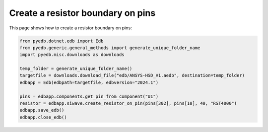 .. _create_resistor_on_pin_example:

Create a resistor boundary on pins
==================================

This page shows how to create a resistor boundary on pins:

.. autosummary::
   :toctree: _autosummary

.. code:: python

    from pyedb.dotnet.edb import Edb
    from pyedb.generic.general_methods import generate_unique_folder_name
    import pyedb.misc.downloads as downloads

    temp_folder = generate_unique_folder_name()
    targetfile = downloads.download_file("edb/ANSYS-HSD_V1.aedb", destination=temp_folder)
    edbapp = Edb(edbpath=targetfile, edbversion="2024.1")

    pins = edbapp.components.get_pin_from_component("U1")
    resistor = edbapp.siwave.create_resistor_on_pin(pins[302], pins[10], 40, "RST4000")
    edbapp.save_edb()
    edbapp.close_edb()


.. image:: ../../resources/create_resistor_boundary_user_guide.png
  :width: 800
  :alt: Created resistor boundary
